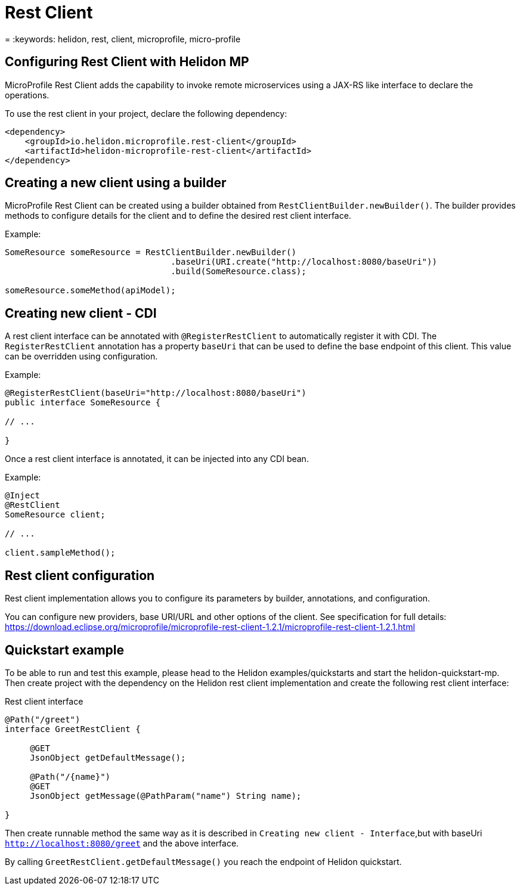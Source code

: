 ///////////////////////////////////////////////////////////////////////////////

    Copyright (c) 2019 Oracle and/or its affiliates. All rights reserved.

    Licensed under the Apache License, Version 2.0 (the "License");
    you may not use this file except in compliance with the License.
    You may obtain a copy of the License at

        http://www.apache.org/licenses/LICENSE-2.0

    Unless required by applicable law or agreed to in writing, software
    distributed under the License is distributed on an "AS IS" BASIS,
    WITHOUT WARRANTIES OR CONDITIONS OF ANY KIND, either express or implied.
    See the License for the specific language governing permissions and
    limitations under the License.

///////////////////////////////////////////////////////////////////////////////

= Rest Client
:description: Helidon MP Rest Client
= :keywords: helidon, rest, client, microprofile, micro-profile

== Configuring Rest Client with Helidon MP
MicroProfile Rest Client adds the capability to invoke remote microservices using a JAX-RS like interface to declare the
operations.

To use the rest client in your project, declare the following dependency:

[source,xml]
----
<dependency>
    <groupId>io.helidon.microprofile.rest-client</groupId>
    <artifactId>helidon-microprofile-rest-client</artifactId>
</dependency>
----

== Creating a new client using a builder

MicroProfile Rest Client can be created using a builder obtained from `RestClientBuilder.newBuilder()`.
The builder provides methods to configure details for the client and to define the desired rest client interface.

Example:
[source,java]
----
SomeResource someResource = RestClientBuilder.newBuilder()
                                 .baseUri(URI.create("http://localhost:8080/baseUri"))
                                 .build(SomeResource.class);

someResource.someMethod(apiModel);
----

== Creating new client - CDI
A rest client interface can be annotated with `@RegisterRestClient` to automatically register it with CDI.
The `RegisterRestClient` annotation has a property `baseUri` that can be used to define the base endpoint of this client.
This value can be overridden using configuration.

Example:
[source,java]
----
@RegisterRestClient(baseUri="http://localhost:8080/baseUri")
public interface SomeResource {

// ...

}
----

Once a rest client interface is annotated, it can be injected into any CDI bean.

Example:
[source,java]
----
@Inject
@RestClient
SomeResource client;

// ...

client.sampleMethod();

----

== Rest client configuration
Rest client implementation allows you to configure its parameters by builder,
annotations, and configuration.

You can configure new providers, base URI/URL and other options of the client.
See specification for full details:
https://download.eclipse.org/microprofile/microprofile-rest-client-1.2.1/microprofile-rest-client-1.2.1.html

== Quickstart example
To be able to run and test this example, please head to the Helidon examples/quickstarts
and start the helidon-quickstart-mp. Then create project with
the dependency on the Helidon rest client implementation and create the following rest client
interface:

Rest client interface
[source,java]
----
@Path("/greet")
interface GreetRestClient {

     @GET
     JsonObject getDefaultMessage();

     @Path("/{name}")
     @GET
     JsonObject getMessage(@PathParam("name") String name);

}
----
Then create runnable method the same way as it is described in
`Creating new client - Interface`,but with baseUri `http://localhost:8080/greet`
and the above interface.

By calling `GreetRestClient.getDefaultMessage()` you reach the endpoint of Helidon quickstart.